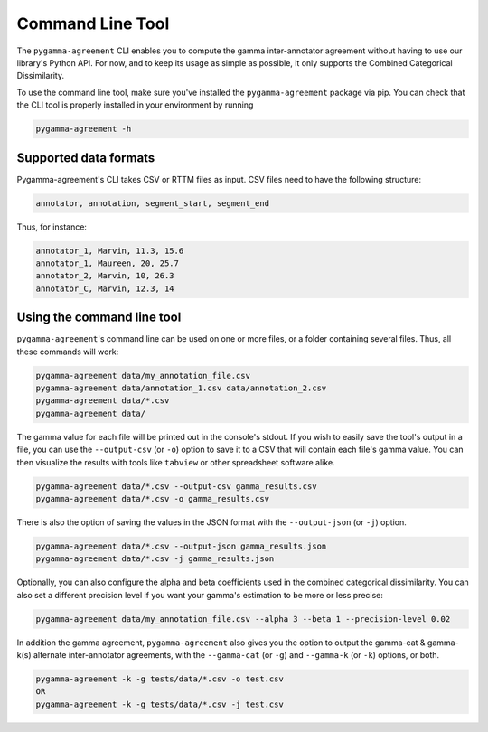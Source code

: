 =================
Command Line Tool
=================


The ``pygamma-agreement`` CLI enables you to compute the gamma inter-annotator
agreement without having to use our library's Python API. For now, and to keep its usage
as simple as possible, it only supports the Combined Categorical Dissimilarity.

To use the command line tool, make sure you've installed the ``pygamma-agreement``
package via pip. You can check that the CLI tool is properly installed in your
environment by running

.. code-block:: bash

    pygamma-agreement -h

Supported data formats
-----------------------

Pygamma-agreement's CLI takes CSV or RTTM files as input.
CSV files need to have the following structure:

.. code-block::

    annotator, annotation, segment_start, segment_end

Thus, for instance:

.. code-block::

    annotator_1, Marvin, 11.3, 15.6
    annotator_1, Maureen, 20, 25.7
    annotator_2, Marvin, 10, 26.3
    annotator_C, Marvin, 12.3, 14

Using the command line tool
---------------------------

``pygamma-agreement``'s command line can be used on one or more files, or a folder
containing several files. Thus, all these commands will work:

.. code-block:: bash

    pygamma-agreement data/my_annotation_file.csv
    pygamma-agreement data/annotation_1.csv data/annotation_2.csv
    pygamma-agreement data/*.csv
    pygamma-agreement data/

The gamma value for each file will be printed out in the console's stdout.
If you wish to easily save the tool's output in a file, you can use the ``--output-csv`` (or ``-o``)
option to save it to a CSV that will contain each file's gamma value. You can then visualize the
results with tools like ``tabview`` or other spreadsheet software alike.

.. code-block:: bash

    pygamma-agreement data/*.csv --output-csv gamma_results.csv
    pygamma-agreement data/*.csv -o gamma_results.csv

There is also the option of saving the values in the JSON format with the ``--output-json`` (or ``-j``) option.

.. code-block:: bash

    pygamma-agreement data/*.csv --output-json gamma_results.json
    pygamma-agreement data/*.csv -j gamma_results.json


Optionally, you can also configure the alpha and beta coefficients used in
the combined categorical dissimilarity. You can also set a different precision level
if you want your gamma's estimation to be more or less precise:

.. code-block:: bash

    pygamma-agreement data/my_annotation_file.csv --alpha 3 --beta 1 --precision-level 0.02

In addition the gamma agreement, ``pygamma-agreement`` also gives you the option to output the gamma-cat & gamma-k(s)
alternate inter-annotator agreements, with the ``--gamma-cat`` (or ``-g``) and ``--gamma-k`` (or ``-k``) options, or
both.

.. code-block:: bash

    pygamma-agreement -k -g tests/data/*.csv -o test.csv
    OR
    pygamma-agreement -k -g tests/data/*.csv -j test.csv














